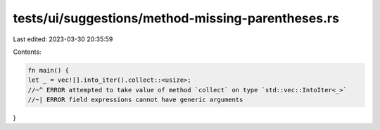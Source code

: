 tests/ui/suggestions/method-missing-parentheses.rs
==================================================

Last edited: 2023-03-30 20:35:59

Contents:

.. code-block:: rs

    fn main() {
    let _ = vec![].into_iter().collect::<usize>;
    //~^ ERROR attempted to take value of method `collect` on type `std::vec::IntoIter<_>`
    //~| ERROR field expressions cannot have generic arguments
}


